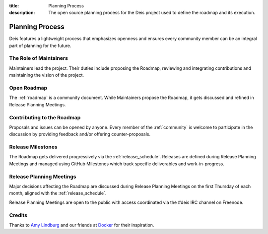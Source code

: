 :title: Planning Process
:description: The open source planning process for the Deis project used to define the roadmap and its execution.

.. _planning:

Planning Process
================
Deis features a lightweight process that emphasizes openness and ensures every community member can be an integral part of planning for the future.

The Role of Maintainers
-----------------------
Maintainers lead the project. Their duties include proposing the Roadmap, reviewing and integrating contributions and maintaining the vision of the project.

Open Roadmap
------------
The :ref:`roadmap` is a community document. While Maintainers propose the Roadmap, it gets discussed and refined in Release Planning Meetings.

Contributing to the Roadmap
---------------------------
Proposals and issues can be opened by anyone. Every member of the :ref:`community` is welcome to participate in the discussion by providing feedback and/or offering counter-proposals.

Release Milestones
------------------
The Roadmap gets delivered progressively via the :ref:`release_schedule`.  Releases are defined during Release Planning Meetings and managed using GitHub Milestones which track specific deliverables and work-in-progress.

Release Planning Meetings
-------------------------
Major decisions affecting the Roadmap are discussed during Release Planning Meetings on the first Thursday of each month, aligned with the :ref:`release_schedule`.

Release Planning Meetings are open to the public with access coordinated via the #deis IRC channel on Freenode.

Credits
-------
Thanks to `Amy Lindburg`_ and our friends at `Docker`_ for their inspiration.

.. _`Amy Lindburg`: https://twitter.com/amylindburg
.. _`Docker`: https://www.docker.com/
